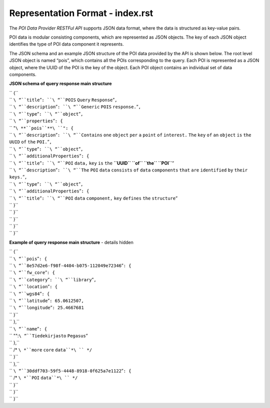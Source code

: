 Representation Format - index.rst
=====================

The *POI Data Provider RESTFul API* supports JSON data format, where the
data is structured as key-value pairs.

POI data is modular consisting components, which are represented as JSON
objects. The key of each JSON object identifies the type of POI data
component it represents.

The JSON schema and an example JSON structure of the POI data provided
by the API is shown below. The root level JSON object is named “pois”,
which contains all the POIs corresponding to the query. Each POI is
represented as a JSON object, where the UUID of the POI is the key of
the object. Each POI object contains an individual set of data
components.

**JSON schema of query response main structure**

| `` {``
| ``   ``\ “``title``”\ ``: ``\ “``POIS`` ``Query`` ``Response``”\ ``,``
| ``   ``\ “``description``”\ ``: ``\ “``Generic`` ``POIS``
  ``response.``”\ ``,``
| ``   ``\ “``type``”\ ``: ``\ “``object``”\ ``,``
| ``   ``\ “``properties``”\ ``: {``
| ``     "``\ **``pois``**\ ``": {``
| ``       ``\ “``description``”\ ``: ``\ “``Contains`` ``one``
  ``object`` ``per`` ``a`` ``point`` ``of`` ``interest.`` ``The``
  ``key`` ``of`` ``an`` ``object`` ``is`` ``the`` ``UUID`` ``of``
  ``the`` ``POI.``”\ ``,``
| ``       ``\ “``type``”\ ``: ``\ “``object``”\ ``,``
| ``       ``\ “``additionalProperties``”\ ``: {``
| ``         ``\ “``title``”\ ``: ``\ “``POI`` ``data,`` ``key`` ``is``
  ``the`` **``UUID`` ``of`` ``the`` ``POI``**”
| ``         ``\ “``description``”\ ``: ``\ “``The`` ``POI`` ``data``
  ``consists`` ``of`` ``data`` ``components`` ``that`` ``are``
  ``identified`` ``by`` ``their`` ``keys.``”\ ``,``
| ``         ``\ “``type``”\ ``: ``\ “``object``”\ ``,``
| ``         ``\ “``additionalProperties``”\ ``: {``
| ``           ``\ “``title``”\ ``: ``\ “``POI`` ``data`` ``component,``
  ``key`` ``defines`` ``the`` ``structure``”
| ``         }``
| ``       }``
| ``     }``
| ``   }``
| `` }``

**Example of query response main structure** - details hidden

| `` {``
| ``   ``\ “``pois``”\ ``: {``
| ``     ``\ “``8e57d2e6-f98f-4404-b075-112049e72346``”\ ``: {``
| ``       ``\ “``fw_core``”\ ``: {``
| ``         ``\ “``category``”\ ``: ``\ “``library``”\ ``,``
| ``         ``\ “``location``”\ ``: {``
| ``           ``\ “``wgs84``”\ ``: {``
| ``             ``\ “``latitude``”\ ``: 65.0612507,``
| ``             ``\ “``longitude``”\ ``: 25.4667681``
| ``           }``
| ``         },``
| ``         ``\ “``name``”\ ``: {``
| ``           "":``\ “``Tiedekirjasto`` ``Pegasus``”
| ``         },``
| ``         /* ``\ *``more`` ``core`` ``data``*\ `` */``
| ``       }``
| ``     },``
| ``     ``\ “``30ddf703-59f5-4448-8918-0f625a7e1122``”\ ``: {``
| ``       /* ``\ *``POI`` ``data``*\ `` */``
| ``     }``
| ``   }``
| `` }``